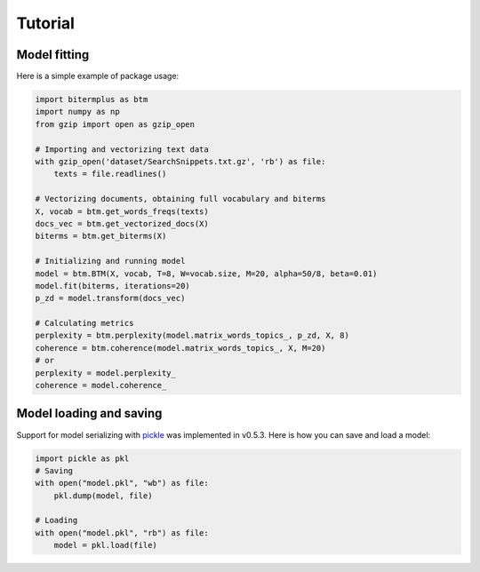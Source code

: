 Tutorial
========

Model fitting
-------------

Here is a simple example of package usage:

.. code-block:: python

    import bitermplus as btm
    import numpy as np
    from gzip import open as gzip_open

    # Importing and vectorizing text data
    with gzip_open('dataset/SearchSnippets.txt.gz', 'rb') as file:
        texts = file.readlines()

    # Vectorizing documents, obtaining full vocabulary and biterms
    X, vocab = btm.get_words_freqs(texts)
    docs_vec = btm.get_vectorized_docs(X)
    biterms = btm.get_biterms(X)

    # Initializing and running model
    model = btm.BTM(X, vocab, T=8, W=vocab.size, M=20, alpha=50/8, beta=0.01)
    model.fit(biterms, iterations=20)
    p_zd = model.transform(docs_vec)

    # Calculating metrics
    perplexity = btm.perplexity(model.matrix_words_topics_, p_zd, X, 8)
    coherence = btm.coherence(model.matrix_words_topics_, X, M=20)
    # or
    perplexity = model.perplexity_
    coherence = model.coherence_

Model loading and saving
------------------------

Support for model serializing with `pickle <https://docs.python.org/3/library/pickle.html>`_ was implemented in v0.5.3. Here is how you can save and load a model:

.. code-block:: python

    import pickle as pkl
    # Saving
    with open("model.pkl", "wb") as file:
        pkl.dump(model, file)

    # Loading
    with open("model.pkl", "rb") as file:
        model = pkl.load(file)
